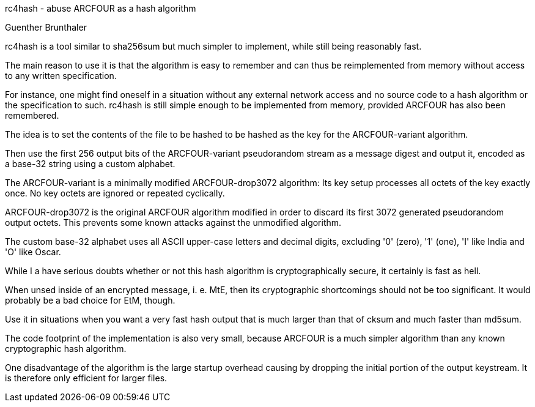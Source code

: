 rc4hash - abuse ARCFOUR as a hash algorithm
=========================================
Guenther Brunthaler

rc4hash is a tool similar to sha256sum but much simpler to 
implement, while still being reasonably fast.

The main reason to use it is that the algorithm is easy to 
remember and can thus be reimplemented from memory without access 
to any written specification.

For instance, one might find oneself in a situation without any 
external network access and no source code to a hash algorithm or 
the specification to such. rc4hash is still simple enough to be 
implemented from memory, provided ARCFOUR has also been 
remembered.

The idea is to set the contents of the file to be hashed to be 
hashed as the key for the ARCFOUR-variant algorithm.

Then use the first 256 output bits of the ARCFOUR-variant 
pseudorandom stream as a message digest and output it, encoded as 
a base-32 string using a custom alphabet.

The ARCFOUR-variant is a minimally modified ARCFOUR-drop3072 
algorithm: Its key setup processes all octets of the key exactly 
once. No key octets are ignored or repeated cyclically.

ARCFOUR-drop3072 is the original ARCFOUR algorithm modified in 
order to discard its first 3072 generated pseudorandom output 
octets. This prevents some known attacks against the unmodified 
algorithm.

The custom base-32 alphabet uses all ASCII upper-case letters and 
decimal digits, excluding '0' (zero), '1' (one), 'I' like India 
and 'O' like Oscar.

While I a have serious doubts whether or not this hash algorithm 
is cryptographically secure, it certainly is fast as hell.

When unsed inside of an encrypted message, i. e. MtE, then its 
cryptographic shortcomings should not be too significant. It 
would probably be a bad choice for EtM, though.

Use it in situations when you want a very fast hash output that 
is much larger than that of cksum and much faster than md5sum.

The code footprint of the implementation is also very small, 
because ARCFOUR is a much simpler algorithm than any known 
cryptographic hash algorithm.

One disadvantage of the algorithm is the large startup overhead 
causing by dropping the initial portion of the output keystream. 
It is therefore only efficient for larger files.
